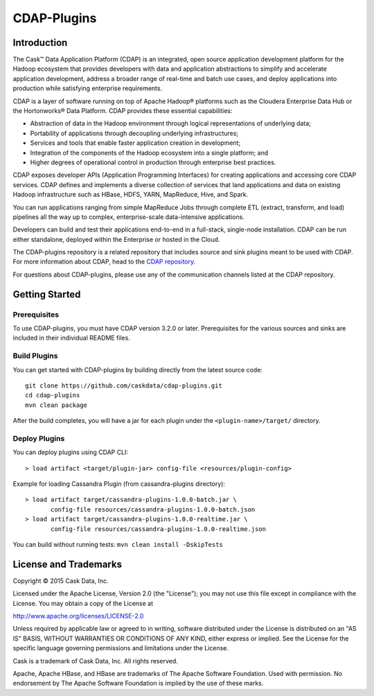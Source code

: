 ============
CDAP-Plugins
============

Introduction
============

The Cask™ Data Application Platform (CDAP) is an integrated, open source application
development platform for the Hadoop ecosystem that provides developers with data and
application abstractions to simplify and accelerate application development, address a
broader range of real-time and batch use cases, and deploy applications into production
while satisfying enterprise requirements.

CDAP is a layer of software running on top of Apache Hadoop® platforms such as the
Cloudera Enterprise Data Hub or the Hortonworks® Data Platform. CDAP provides these
essential capabilities:

- Abstraction of data in the Hadoop environment through logical representations of underlying data;
- Portability of applications through decoupling underlying infrastructures;
- Services and tools that enable faster application creation in development;
- Integration of the components of the Hadoop ecosystem into a single platform; and
- Higher degrees of operational control in production through enterprise best practices.

CDAP exposes developer APIs (Application Programming Interfaces) for creating applications
and accessing core CDAP services. CDAP defines and implements a diverse collection of
services that land applications and data on existing Hadoop infrastructure such as HBase,
HDFS, YARN, MapReduce, Hive, and Spark.

You can run applications ranging from simple MapReduce Jobs through complete ETL (extract,
transform, and load) pipelines all the way up to complex, enterprise-scale data-intensive
applications.

Developers can build and test their applications end-to-end in a full-stack, single-node
installation. CDAP can be run either standalone, deployed within the Enterprise or hosted
in the Cloud.

The CDAP-plugins repository is a related repository that includes source and sink plugins
meant to be used with CDAP. For more information about CDAP, head to the `CDAP repository
<http://github.com/caskdata/cdap>`__.

For questions about CDAP-plugins, please use any of the communication channels listed
at the CDAP repository.

Getting Started
===============

Prerequisites
-------------

To use CDAP-plugins, you must have CDAP version 3.2.0 or later. Prerequisites for the various
sources and sinks are included in their individual README files.
  
Build Plugins
-------------

You can get started with CDAP-plugins by building directly from the latest source code::

  git clone https://github.com/caskdata/cdap-plugins.git
  cd cdap-plugins
  mvn clean package

After the build completes, you will have a jar for each plugin under the
``<plugin-name>/target/`` directory.

Deploy Plugins
--------------

You can deploy plugins using CDAP CLI::

  > load artifact <target/plugin-jar> config-file <resources/plugin-config>

Example for loading Cassandra Plugin (from cassandra-plugins directory)::

  > load artifact target/cassandra-plugins-1.0.0-batch.jar \
         config-file resources/cassandra-plugins-1.0.0-batch.json
  > load artifact target/cassandra-plugins-1.0.0-realtime.jar \
         config-file resources/cassandra-plugins-1.0.0-realtime.json

You can build without running tests: ``mvn clean install -DskipTests``

License and Trademarks
======================

Copyright © 2015 Cask Data, Inc.

Licensed under the Apache License, Version 2.0 (the "License"); you may not use this file except
in compliance with the License. You may obtain a copy of the License at

http://www.apache.org/licenses/LICENSE-2.0

Unless required by applicable law or agreed to in writing, software distributed under the 
License is distributed on an "AS IS" BASIS, WITHOUT WARRANTIES OR CONDITIONS OF ANY KIND, 
either express or implied. See the License for the specific language governing permissions 
and limitations under the License.

Cask is a trademark of Cask Data, Inc. All rights reserved.

Apache, Apache HBase, and HBase are trademarks of The Apache Software Foundation. Used with
permission. No endorsement by The Apache Software Foundation is implied by the use of these marks.
